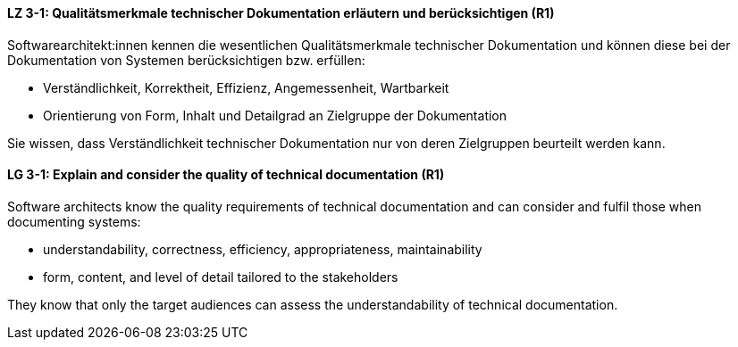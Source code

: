 // tag::DE[]
[[LZ-3-1]]
==== LZ 3-1: Qualitätsmerkmale technischer Dokumentation erläutern und berücksichtigen (R1)

Softwarearchitekt:innen kennen die wesentlichen Qualitätsmerkmale technischer Dokumentation und können diese bei der Dokumentation von Systemen berücksichtigen bzw. erfüllen:

* Verständlichkeit, Korrektheit, Effizienz, Angemessenheit, Wartbarkeit
* Orientierung von Form, Inhalt und Detailgrad an Zielgruppe der Dokumentation

Sie wissen, dass Verständlichkeit technischer Dokumentation nur von deren Zielgruppen beurteilt werden kann.

// end::DE[]

// tag::EN[]
[[LG-3-1]]
==== LG 3-1: Explain and consider the quality of technical documentation (R1)
Software architects know the quality requirements of technical documentation and can consider and fulfil those when documenting systems:

* understandability, correctness, efficiency, appropriateness, maintainability
* form, content, and level of detail tailored to the stakeholders

They know that only the target audiences can assess the understandability of technical documentation.

// end::EN[]
